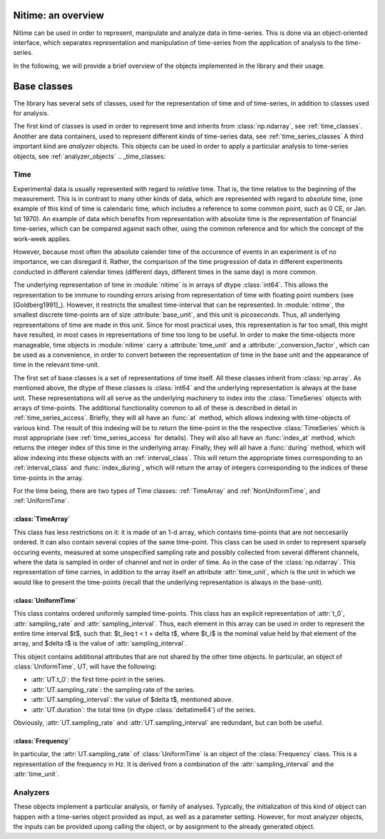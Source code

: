 .. _overview:

===================
Nitime: an overview
===================

Nitime can be used in order to represent, manipulate and analyze data in time-series. This is done via an object-oriented interface, which separates representation and manipulation of time-series from the application of analysis to the time-series.

In the following, we will provide a brief overview of the objects implemented in the library and their usage.  

==============
 Base classes
==============

The library has several sets of classes, used for the representation of time and of time-series, in addition to classes used for analysis.

The first kind of classes is used in order to represent time and inherits from :class:`np.ndarray`, see :ref:`time_classes`. Another are data containers, used to represent different kinds of time-series data, see :ref:`time_series_classes`
A third important kind are *analyzer* objects. This objects can be used in order to apply a particular analysis to time-series objects, see :ref:`analyzer_objects`
.. _time_classes:

Time
====
Experimental data is usually represented with regard to *relative* time. That
is, the time relative to the beginning of the measurement. This is in contrast
to many other kinds of data, which are represented with regard to *absolute*
time, (one example of this kind of time is calendaric time, which includes a
reference to some common point, such as 0 CE, or Jan. 1st 1970). An example of
data which benefits from representation with absolute time is the
representation of financial time-series, which can be compared against each
other, using the common reference and for which the concept of the work-week
applies. 

However, because most often the absolute calender time of the occurence of
events in an experiment is of no importance, we can disregard it. Rather, the
comparison of the time progression of data in different experiments conducted
in different calendar times (different days, different times in the same day)
is more common.

The underlying representation of time in :module:`nitime` is in arrays of dtype
:class:`int64`. This allows the representation to be immune to rounding errors
arising from representation of time with floating point numbers (see
[Goldberg1991]_). However, it restricts the smallest time-interval that can be
represented. In :module:`nitime`, the smallest discrete time-points are of size
:attribute:`base_unit`, and this unit is *picoseconds*. Thus, all underlying
representations of time are made in this unit. Since for most practical uses,
this representation is far too small, this might have resulted, in most cases
in representations of time too long to be useful. In order to make the
time-objects more manageable, time objects in :module:`nitime` carry a
:attribute:`time_unit` and a :attribute:`_conversion_factor`, which can be used
as a convenience, in order to convert between the representation of time in the
base unit and the appearance of time in the relevant time-unit.  

The first set of base classes is a set of representations of time itself. All
these classes inherit from :class:`np.array`. As mentioned above, the dtype of
these classes is :class:`int64` and the underlying representation is always at
the base unit. These representations will all serve as the underlying machinery
to index into the :class:`TimeSeries` objects with arrays of time-points.  The
additional functionality common to all of these is described in detail in
:ref:`time_series_access`. Briefly, they will all have an :func:`at` method,
which allows indexing with time-objects of various kind. The result of this
indexing will be to return the time-point in the the respective
:class:`TimeSeries` which is most appropriate (see :ref:`time_series_access`
for details). They will also all have an :func:`index_at` method, which returns
the integer index of this time in the underlying array. Finally, they will all
have a :func:`during` method, which will allow indexing into these objects with
an :ref:`interval_class`. This will return the appropriate times corresponding
to an :ref:`interval_class` and :func:`index_during`, which will return the
array of integers corresponding to the indices of these time-points in the
array.

For the time being, there are two types of Time classes: :ref:`TimeArray` and :ref:`NonUniformTime`, and :ref:`UniformTime`.

.. _TimeArray:

:class:`TimeArray`
-------------------

This class has less restrictions on it: it is made of an 1-d array, which contains time-points that are not neccesarily ordered. It can also contain several copies of the same time-point. This class can be used in order to represent sparsely occuring events, measured at some unspecified sampling rate and possibly collected from several different channels, where the data is sampled in order of channel and not in order of time. As in the case of the :class:`np.ndarray`. This representation of time carries, in addition to the array itself an attribute :attr:`time_unit`, which is the unit in which we would like to present the time-points (recall that the underlying representation is always in the base-unit).

.. _UniformTime:

:class:`UniformTime`
--------------------

This class contains ordered uniformly sampled time-points. This class has an explicit representation of :attr:`t_0`, :attr:`sampling_rate` and :attr:`sampling_interval`. Thus, each element in this array can be used in order to represent the entire time interval $t$, such that: $t_i\leq t < t + \delta t$, where $t_i$ is the nominal value held by that element of the array, and $\delta t$ is the value of :attr:`sampling_interval`. 

This object contains additional attributes that are not shared by the other
time objects. In particular, an object of :class:`UniformTime`, UT, will have
the following:

* :attr:`UT.t_0`: the first time-point in the series.
* :attr:`UT.sampling_rate`: the sampling rate of the series.
* :attr:`UT.sampling_interval`: the value of $\delta t$, mentioned above.
* :attr:`UT.duration`: the total time (in dtype :class:`deltatime64`) of
  the series.

Obviously, :attr:`UT.sampling_rate` and :attr:`UT.sampling_interval` are redundant, but can both be useful.


:class:`Frequency`
------------------

In particular, the :attr:`UT.sampling_rate` of :class:`UniformTime` is an object of the :class:`Frequency` class. This is a representation of the frequency in Hz. It is derived from a combination of the :attr:`sampling_interval` and the :attr:`time_unit`.


Analyzers
=========

These objects implement a particular analysis, or family of analyses. Typically, the initialization of this kind of object can happen with a time-series object provided as input, as well as a parameter setting. However, for most analyzer objects, the inputs can be provided upong calling the object, or by assignment to the already generated object.  
